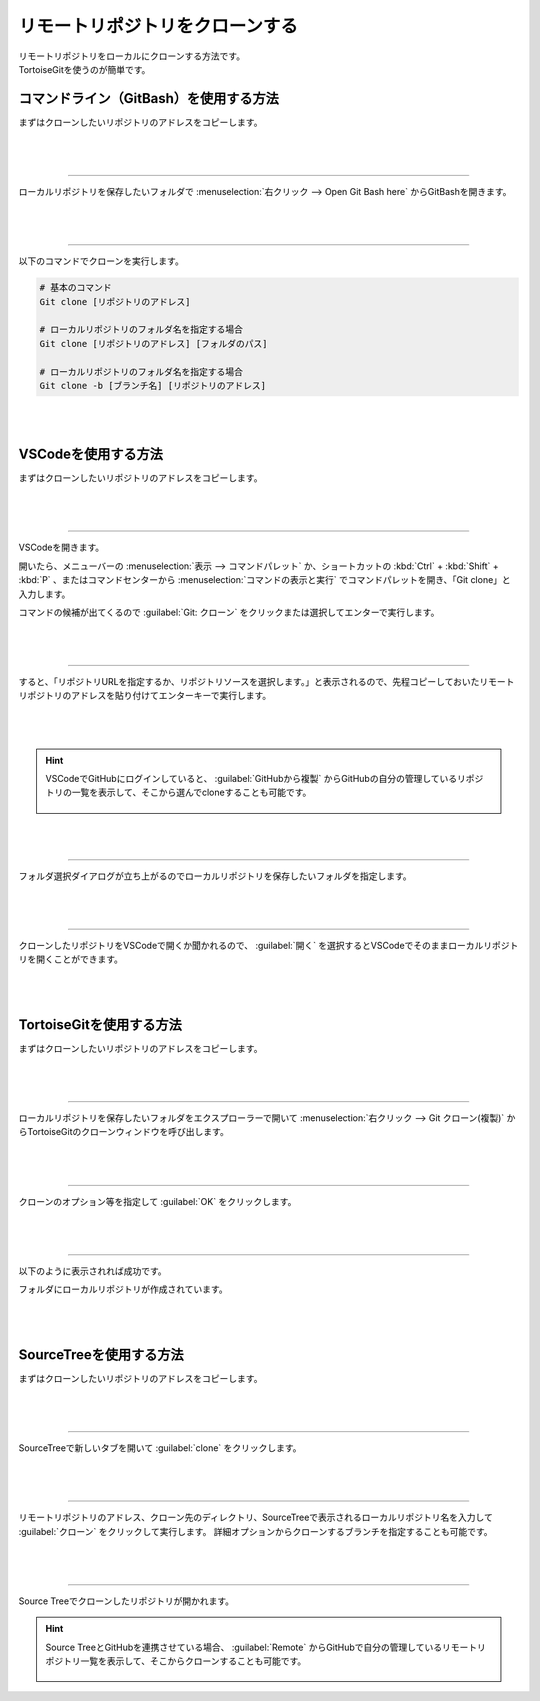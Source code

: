 #####################################################################
リモートリポジトリをクローンする
#####################################################################

| リモートリポジトリをローカルにクローンする方法です。
| TortoiseGitを使うのが簡単です。

**********************************************************************
コマンドライン（GitBash）を使用する方法
**********************************************************************

まずはクローンしたいリポジトリのアドレスをコピーします。

.. figure:: image/04/010.png

|
|

----------------------------------------------------------------------

ローカルリポジトリを保存したいフォルダで :menuselection:`右クリック --> Open Git Bash here` からGitBashを開きます。

.. figure:: image/04/020.png

|
|

----------------------------------------------------------------------

以下のコマンドでクローンを実行します。

.. code-block:: bash

    # 基本のコマンド
    Git clone [リポジトリのアドレス]

    # ローカルリポジトリのフォルダ名を指定する場合
    Git clone [リポジトリのアドレス] [フォルダのパス]

    # ローカルリポジトリのフォルダ名を指定する場合
    Git clone -b [ブランチ名] [リポジトリのアドレス]

.. figure:: image/04/030.png

|
|

**********************************************************************
VSCodeを使用する方法
**********************************************************************

まずはクローンしたいリポジトリのアドレスをコピーします。

.. figure:: image/04/010.png

|
|

----------------------------------------------------------------------

VSCodeを開きます。

開いたら、メニューバーの :menuselection:`表示 --> コマンドパレット` か、ショートカットの :kbd:`Ctrl` + :kbd:`Shift` +  :kbd:`P` 、またはコマンドセンターから :menuselection:`コマンドの表示と実行` でコマンドパレットを開き、「Git clone」と入力します。

コマンドの候補が出てくるので :guilabel:`Git: クローン` をクリックまたは選択してエンターで実行します。

.. figure:: image/04/040.png

|
|

----------------------------------------------------------------------

すると、「リポジトリURLを指定するか、リポジトリソースを選択します。」と表示されるので、先程コピーしておいたリモートリポジトリのアドレスを貼り付けてエンターキーで実行します。

.. figure:: image/04/050.png

|
|

.. hint::
   VSCodeでGitHubにログインしていると、 :guilabel:`GitHubから複製` からGitHubの自分の管理しているリポジトリの一覧を表示して、そこから選んでcloneすることも可能です。
   
   .. figure::  image/04/051.png
   


|
|

----------------------------------------------------------------------

フォルダ選択ダイアログが立ち上がるのでローカルリポジトリを保存したいフォルダを指定します。

.. figure:: image/04/060.png

|
|

----------------------------------------------------------------------

クローンしたリポジトリをVSCodeで開くか聞かれるので、 :guilabel:`開く` を選択するとVSCodeでそのままローカルリポジトリを開くことができます。

.. figure:: image/04/070.png

|
|

**********************************************************************
TortoiseGitを使用する方法
**********************************************************************

まずはクローンしたいリポジトリのアドレスをコピーします。

.. figure:: image/04/010.png

|
|

----------------------------------------------------------------------

ローカルリポジトリを保存したいフォルダをエクスプローラーで開いて :menuselection:`右クリック --> Git クローン(複製)` からTortoiseGitのクローンウィンドウを呼び出します。

.. figure:: image/04/080.png

|
|

----------------------------------------------------------------------

クローンのオプション等を指定して :guilabel:`OK` をクリックします。

.. figure:: image/04/090.png

.. glossary::

    URL
        リモートリポジトリのアドレスを入力します。クリップボードにコピーしている場合自動で入力されます。
    
    ディレクトリ
        ローカルリポジトリのディレクトリを指定します。デフォルトでは右クリックで開いたフォルダにリモートリポジトリの名前で作成するようになっています。
    
    ブランチ
        ブランチを指定してクローンしたい場合に入力します。
    
    オリジナル名
        リモート名をoriginから変更したい場合に入力します。
    
    Putty 鍵のロード
        :doc:`../../03/04/02` で作成した公開鍵を指定します。一度設定したことがあれば自動で入力されていると思います。

|
|

----------------------------------------------------------------------

以下のように表示されれば成功です。

フォルダにローカルリポジトリが作成されています。

.. figure:: image/04/100.png

|
|

**********************************************************************
SourceTreeを使用する方法
**********************************************************************

まずはクローンしたいリポジトリのアドレスをコピーします。

.. figure:: image/04/010.png

|
|

----------------------------------------------------------------------

SourceTreeで新しいタブを開いて :guilabel:`clone` をクリックします。

.. figure:: image/04/110.png

|
|

----------------------------------------------------------------------

リモートリポジトリのアドレス、クローン先のディレクトリ、SourceTreeで表示されるローカルリポジトリ名を入力して :guilabel:`クローン` をクリックして実行します。
詳細オプションからクローンするブランチを指定することも可能です。

.. figure:: image/04/120.png

|
|

----------------------------------------------------------------------

Source Treeでクローンしたリポジトリが開かれます。

.. figure:: image/04/130.png

.. hint::
   Source TreeとGitHubを連携させている場合、 :guilabel:`Remote` からGitHubで自分の管理しているリモートリポジトリ一覧を表示して、そこからクローンすることも可能です。

    .. image:: image/04/150.png
